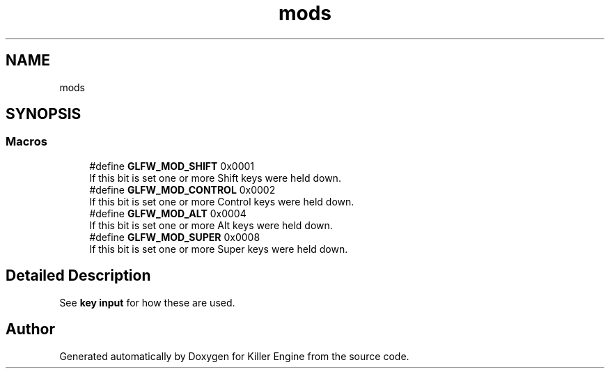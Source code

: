 .TH "mods" 3 "Tue Jul 10 2018" "Killer Engine" \" -*- nroff -*-
.ad l
.nh
.SH NAME
mods
.SH SYNOPSIS
.br
.PP
.SS "Macros"

.in +1c
.ti -1c
.RI "#define \fBGLFW_MOD_SHIFT\fP   0x0001"
.br
.RI "If this bit is set one or more Shift keys were held down\&. "
.ti -1c
.RI "#define \fBGLFW_MOD_CONTROL\fP   0x0002"
.br
.RI "If this bit is set one or more Control keys were held down\&. "
.ti -1c
.RI "#define \fBGLFW_MOD_ALT\fP   0x0004"
.br
.RI "If this bit is set one or more Alt keys were held down\&. "
.ti -1c
.RI "#define \fBGLFW_MOD_SUPER\fP   0x0008"
.br
.RI "If this bit is set one or more Super keys were held down\&. "
.in -1c
.SH "Detailed Description"
.PP 
See \fBkey input\fP for how these are used\&. 
.SH "Author"
.PP 
Generated automatically by Doxygen for Killer Engine from the source code\&.
